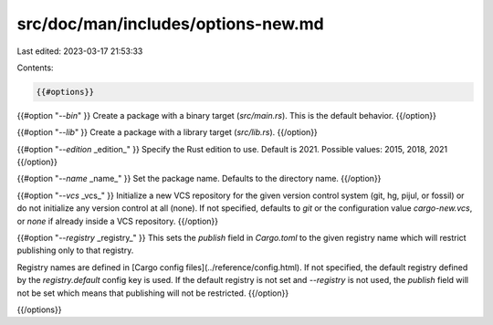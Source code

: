 src/doc/man/includes/options-new.md
===================================

Last edited: 2023-03-17 21:53:33

Contents:

.. code-block:: md

    {{#options}}

{{#option "`--bin`" }}
Create a package with a binary target (`src/main.rs`).
This is the default behavior.
{{/option}}

{{#option "`--lib`" }}
Create a package with a library target (`src/lib.rs`).
{{/option}}

{{#option "`--edition` _edition_" }}
Specify the Rust edition to use. Default is 2021.
Possible values: 2015, 2018, 2021
{{/option}}

{{#option "`--name` _name_" }}
Set the package name. Defaults to the directory name.
{{/option}}

{{#option "`--vcs` _vcs_" }}
Initialize a new VCS repository for the given version control system (git,
hg, pijul, or fossil) or do not initialize any version control at all
(none). If not specified, defaults to `git` or the configuration value
`cargo-new.vcs`, or `none` if already inside a VCS repository.
{{/option}}

{{#option "`--registry` _registry_" }}
This sets the `publish` field in `Cargo.toml` to the given registry name
which will restrict publishing only to that registry.

Registry names are defined in [Cargo config files](../reference/config.html).
If not specified, the default registry defined by the `registry.default`
config key is used. If the default registry is not set and `--registry` is not
used, the `publish` field will not be set which means that publishing will not
be restricted.
{{/option}}

{{/options}}


